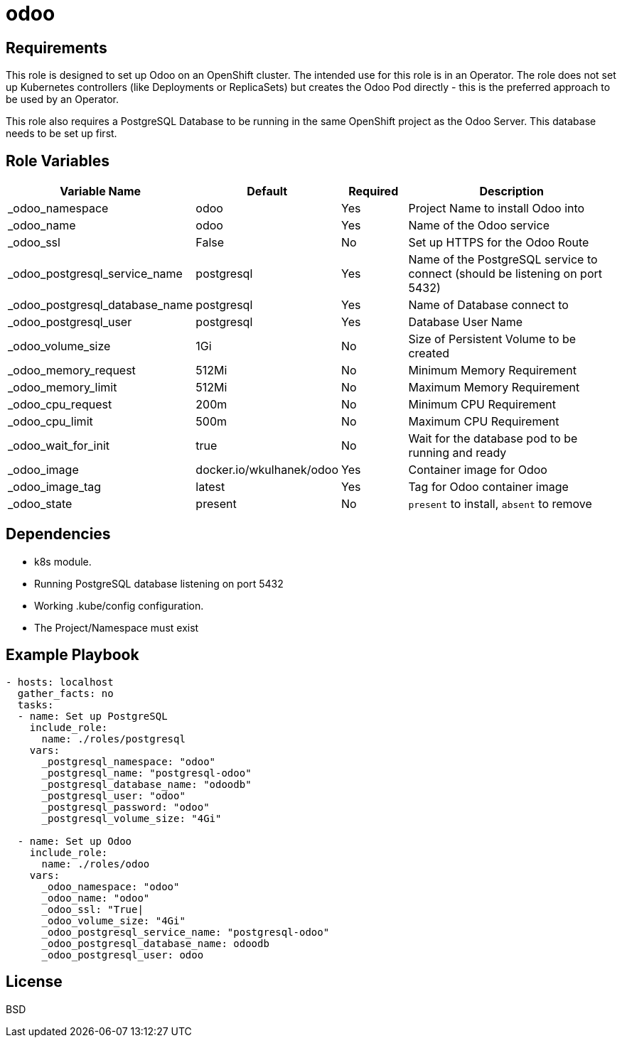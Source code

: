 = odoo

== Requirements

This role is designed to set up Odoo on an OpenShift cluster. The intended use for this role is in an Operator. The role does not set up Kubernetes controllers (like Deployments or ReplicaSets) but creates the Odoo Pod directly - this is the preferred approach to be used by an Operator.

This role also requires a PostgreSQL Database to be running in the same OpenShift project as the Odoo Server. This database needs to be set up first.

== Role Variables

[cols="2,1,1,4",options="header"]
|====
|Variable Name|Default|Required|Description
|_odoo_namespace|odoo|Yes|Project Name to install Odoo into
|_odoo_name|odoo|Yes|Name of the Odoo service
|_odoo_ssl|False|No|Set up HTTPS for the Odoo Route
|_odoo_postgresql_service_name|postgresql|Yes|Name of the PostgreSQL service to connect (should be listening on port 5432)
|_odoo_postgresql_database_name|postgresql|Yes|Name of Database connect to
|_odoo_postgresql_user|postgresql|Yes|Database User Name
|_odoo_volume_size|1Gi|No|Size of Persistent Volume to be created
|_odoo_memory_request|512Mi|No|Minimum Memory Requirement
|_odoo_memory_limit|512Mi|No|Maximum Memory Requirement
|_odoo_cpu_request|200m|No|Minimum CPU Requirement
|_odoo_cpu_limit|500m|No|Maximum CPU Requirement
|_odoo_wait_for_init|true|No|Wait for the database pod to be running and ready
|_odoo_image|docker.io/wkulhanek/odoo|Yes|Container image for Odoo
|_odoo_image_tag|latest|Yes|Tag for Odoo container image
|_odoo_state|present|No|`present` to install, `absent` to remove
|====

== Dependencies

* k8s module.
* Running PostgreSQL database listening on port 5432
* Working .kube/config configuration.
* The Project/Namespace must exist

== Example Playbook

[source,yaml]
----
- hosts: localhost
  gather_facts: no
  tasks:
  - name: Set up PostgreSQL
    include_role:
      name: ./roles/postgresql
    vars:
      _postgresql_namespace: "odoo"
      _postgresql_name: "postgresql-odoo"
      _postgresql_database_name: "odoodb"
      _postgresql_user: "odoo"
      _postgresql_password: "odoo"
      _postgresql_volume_size: "4Gi"

  - name: Set up Odoo
    include_role:
      name: ./roles/odoo
    vars:
      _odoo_namespace: "odoo"
      _odoo_name: "odoo"
      _odoo_ssl: "True|
      _odoo_volume_size: "4Gi"
      _odoo_postgresql_service_name: "postgresql-odoo"
      _odoo_postgresql_database_name: odoodb
      _odoo_postgresql_user: odoo
----

== License

BSD
